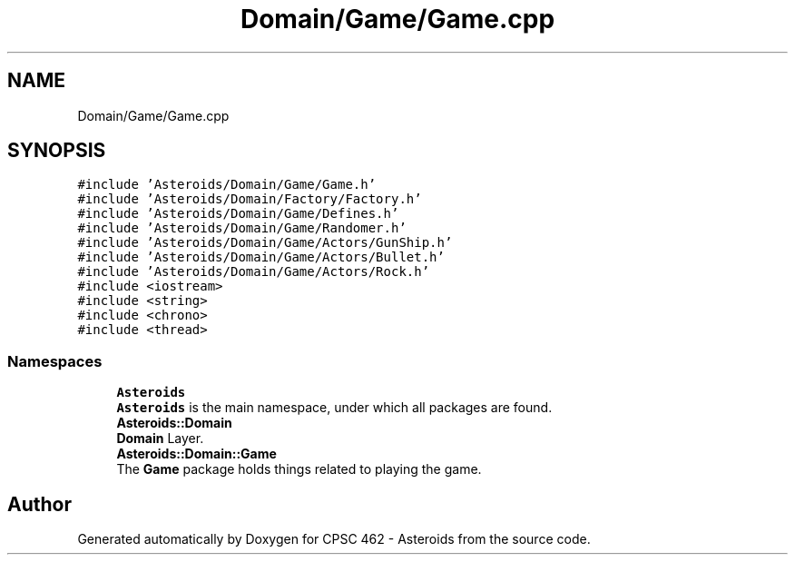 .TH "Domain/Game/Game.cpp" 3 "Fri Dec 14 2018" "CPSC 462 - Asteroids" \" -*- nroff -*-
.ad l
.nh
.SH NAME
Domain/Game/Game.cpp
.SH SYNOPSIS
.br
.PP
\fC#include 'Asteroids/Domain/Game/Game\&.h'\fP
.br
\fC#include 'Asteroids/Domain/Factory/Factory\&.h'\fP
.br
\fC#include 'Asteroids/Domain/Game/Defines\&.h'\fP
.br
\fC#include 'Asteroids/Domain/Game/Randomer\&.h'\fP
.br
\fC#include 'Asteroids/Domain/Game/Actors/GunShip\&.h'\fP
.br
\fC#include 'Asteroids/Domain/Game/Actors/Bullet\&.h'\fP
.br
\fC#include 'Asteroids/Domain/Game/Actors/Rock\&.h'\fP
.br
\fC#include <iostream>\fP
.br
\fC#include <string>\fP
.br
\fC#include <chrono>\fP
.br
\fC#include <thread>\fP
.br

.SS "Namespaces"

.in +1c
.ti -1c
.RI " \fBAsteroids\fP"
.br
.RI "\fBAsteroids\fP is the main namespace, under which all packages are found\&. "
.ti -1c
.RI " \fBAsteroids::Domain\fP"
.br
.RI "\fBDomain\fP Layer\&. "
.ti -1c
.RI " \fBAsteroids::Domain::Game\fP"
.br
.RI "The \fBGame\fP package holds things related to playing the game\&. "
.in -1c
.SH "Author"
.PP 
Generated automatically by Doxygen for CPSC 462 - Asteroids from the source code\&.
